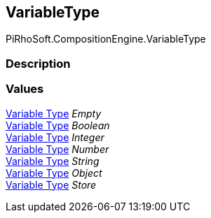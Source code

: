 [#reference/variable-type]

## VariableType

PiRhoSoft.CompositionEngine.VariableType

### Description

### Values

<<manual/variable-type,Variable Type>> _Empty_::

<<manual/variable-type,Variable Type>> _Boolean_::

<<manual/variable-type,Variable Type>> _Integer_::

<<manual/variable-type,Variable Type>> _Number_::

<<manual/variable-type,Variable Type>> _String_::

<<manual/variable-type,Variable Type>> _Object_::

<<manual/variable-type,Variable Type>> _Store_::